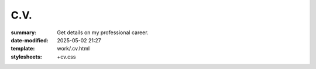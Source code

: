 C.V.
####

:summary: Get details on my professional career.
:date-modified: 2025-05-02 21:27
:template: work/.cv.html
:stylesheets: +cv.css
